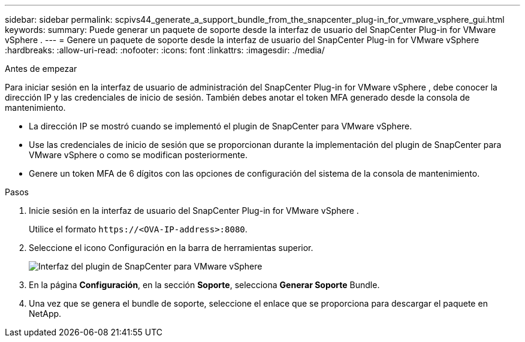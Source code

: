 ---
sidebar: sidebar 
permalink: scpivs44_generate_a_support_bundle_from_the_snapcenter_plug-in_for_vmware_vsphere_gui.html 
keywords:  
summary: Puede generar un paquete de soporte desde la interfaz de usuario del SnapCenter Plug-in for VMware vSphere . 
---
= Genere un paquete de soporte desde la interfaz de usuario del SnapCenter Plug-in for VMware vSphere
:hardbreaks:
:allow-uri-read: 
:nofooter: 
:icons: font
:linkattrs: 
:imagesdir: ./media/


.Antes de empezar
[role="lead"]
Para iniciar sesión en la interfaz de usuario de administración del SnapCenter Plug-in for VMware vSphere , debe conocer la dirección IP y las credenciales de inicio de sesión.  También debes anotar el token MFA generado desde la consola de mantenimiento.

* La dirección IP se mostró cuando se implementó el plugin de SnapCenter para VMware vSphere.
* Use las credenciales de inicio de sesión que se proporcionan durante la implementación del plugin de SnapCenter para VMware vSphere o como se modifican posteriormente.
* Genere un token MFA de 6 dígitos con las opciones de configuración del sistema de la consola de mantenimiento.


.Pasos
. Inicie sesión en la interfaz de usuario del SnapCenter Plug-in for VMware vSphere .
+
Utilice el formato `\https://<OVA-IP-address>:8080`.

. Seleccione el icono Configuración en la barra de herramientas superior.
+
image:scpivs44_image10.png["Interfaz del plugin de SnapCenter para VMware vSphere"]

. En la página *Configuración*, en la sección *Soporte*, selecciona *Generar Soporte* Bundle.
. Una vez que se genera el bundle de soporte, seleccione el enlace que se proporciona para descargar el paquete en NetApp.

